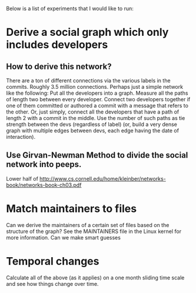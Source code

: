 Below is a list of experiments that I would like to run: 

* Derive a social graph which only includes developers 
** How to derive this network? 
   There are a ton of different connections via the various labels in
   the commits. Roughly 3.5 million connections. Perhaps just a simple
   network like the following: 
   Put all the developers into a graph. Measure all the paths of
   length two between every developer. Connect two developers together
   if one of them committed or authored a commit with a message that
   refers to the other. Or, just simply, connect all the developers
   that have a path of length 2 with a commit in the middle. Use the
   number of such paths as tie strength between the devs (regardless 
   of label) (or, build a very dense graph with multiple edges between
   devs, each edge having the date of interaction). 
** Use Girvan-Newman Method to divide the social network into peeps. 
    Lower half of
    http://www.cs.cornell.edu/home/kleinber/networks-book/networks-book-ch03.pdf
* Match maintainers to files
  Can we derive the maintainers of a certain set of files based on the
  structure of the graph? See the MAINTAINERS file in the Linux kernel
  for more information. Can we make smart guesses 
* Temporal changes
  Calculate all of the above (as it applies) on a one month sliding
  time scale and see how things change over time.
